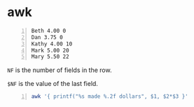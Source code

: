 * awk
#+NAME: data1
#+BEGIN_SRC text -n :async :results verbatim code
  Beth 4.00 0
  Dan 3.75 0
  Kathy 4.00 10
  Mark 5.00 20
  Mary 5.50 22
#+END_SRC

=NF= is the number of fields in the row.

=$NF= is the value of the last field.

#+BEGIN_SRC bash -n :i bash :async :results verbatim code :inb data1
  awk '{ printf("%s made %.2f dollars", $1, $2*$3 }'
#+END_SRC

#+RESULTS:
#+begin_src bash
awk knows strings Beth 1
awk knows strings Dan 1
awk knows strings Kathy 1048576
awk knows strings Mark 95367431640625
awk knows strings Mary 19407927843770924
#+end_src
